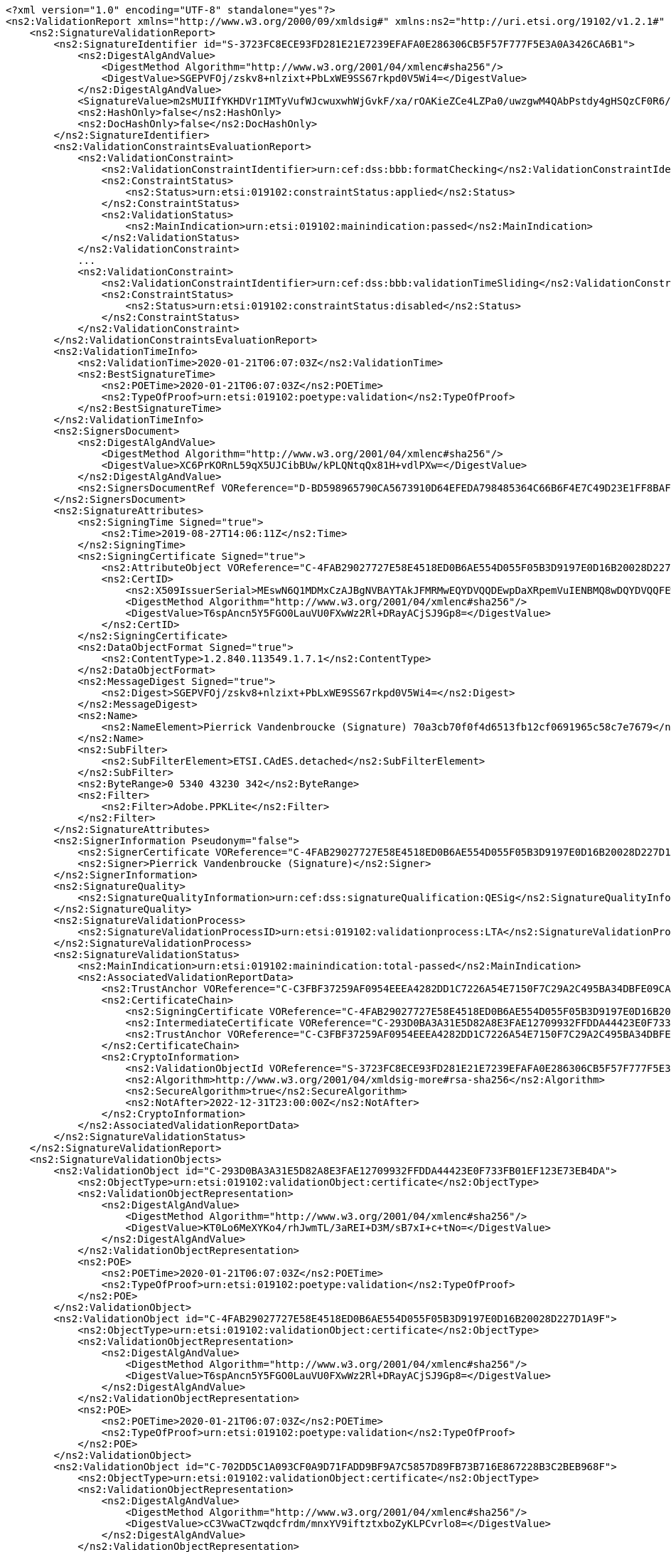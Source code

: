 [source,xml]
----
<?xml version="1.0" encoding="UTF-8" standalone="yes"?>
<ns2:ValidationReport xmlns="http://www.w3.org/2000/09/xmldsig#" xmlns:ns2="http://uri.etsi.org/19102/v1.2.1#" xmlns:ns4="http://uri.etsi.org/02231/v2#" xmlns:ns3="http://uri.etsi.org/01903/v1.3.2#">
    <ns2:SignatureValidationReport>
        <ns2:SignatureIdentifier id="S-3723FC8ECE93FD281E21E7239EFAFA0E286306CB5F57F777F5E3A0A3426CA6B1">
            <ns2:DigestAlgAndValue>
                <DigestMethod Algorithm="http://www.w3.org/2001/04/xmlenc#sha256"/>
                <DigestValue>SGEPVFOj/zskv8+nlzixt+PbLxWE9SS67rkpd0V5Wi4=</DigestValue>
            </ns2:DigestAlgAndValue>
            <SignatureValue>m2sMUIIfYKHDVr1IMTyVufWJcwuxwhWjGvkF/xa/rOAKieZCe4LZPa0/uwzgwM4QAbPstdy4gHSQzCF0R6/fT9hv639kQS3TyZedw1raMeDj9mQOwKOlMl1OIxEI7jSf7xP6n62s0wQAhTJlARnOY1G5vppziVKb1vPED27HPBB4Yljn8j6hse+EJ0bwxAN1gwufbxZBvjHYgz/U/9EHafa1oGPcoIBrXvoUdzVX76sVE3nlDvX4psEU4eq7paIZA7AWGSfWk8/k98pPqFcP2VYJaAju9GI+uZNMfRgPdOvGPxTjUBYiEyr3satod+cMQGiAzie80n0ovQrfn7ebcA==</SignatureValue>
            <ns2:HashOnly>false</ns2:HashOnly>
            <ns2:DocHashOnly>false</ns2:DocHashOnly>
        </ns2:SignatureIdentifier>
        <ns2:ValidationConstraintsEvaluationReport>
            <ns2:ValidationConstraint>
                <ns2:ValidationConstraintIdentifier>urn:cef:dss:bbb:formatChecking</ns2:ValidationConstraintIdentifier>
                <ns2:ConstraintStatus>
                    <ns2:Status>urn:etsi:019102:constraintStatus:applied</ns2:Status>
                </ns2:ConstraintStatus>
                <ns2:ValidationStatus>
                    <ns2:MainIndication>urn:etsi:019102:mainindication:passed</ns2:MainIndication>
                </ns2:ValidationStatus>
            </ns2:ValidationConstraint>
            ...
            <ns2:ValidationConstraint>
                <ns2:ValidationConstraintIdentifier>urn:cef:dss:bbb:validationTimeSliding</ns2:ValidationConstraintIdentifier>
                <ns2:ConstraintStatus>
                    <ns2:Status>urn:etsi:019102:constraintStatus:disabled</ns2:Status>
                </ns2:ConstraintStatus>
            </ns2:ValidationConstraint>
        </ns2:ValidationConstraintsEvaluationReport>
        <ns2:ValidationTimeInfo>
            <ns2:ValidationTime>2020-01-21T06:07:03Z</ns2:ValidationTime>
            <ns2:BestSignatureTime>
                <ns2:POETime>2020-01-21T06:07:03Z</ns2:POETime>
                <ns2:TypeOfProof>urn:etsi:019102:poetype:validation</ns2:TypeOfProof>
            </ns2:BestSignatureTime>
        </ns2:ValidationTimeInfo>
        <ns2:SignersDocument>
            <ns2:DigestAlgAndValue>
                <DigestMethod Algorithm="http://www.w3.org/2001/04/xmlenc#sha256"/>
                <DigestValue>XC6PrKORnL59qX5UJCibBUw/kPLQNtqQx81H+vdlPXw=</DigestValue>
            </ns2:DigestAlgAndValue>
            <ns2:SignersDocumentRef VOReference="D-BD598965790CA5673910D64EFEDA798485364C66B6F4E7C49D23E1FF8BAFBBE8"/>
        </ns2:SignersDocument>
        <ns2:SignatureAttributes>
            <ns2:SigningTime Signed="true">
                <ns2:Time>2019-08-27T14:06:11Z</ns2:Time>
            </ns2:SigningTime>
            <ns2:SigningCertificate Signed="true">
                <ns2:AttributeObject VOReference="C-4FAB29027727E58E4518ED0B6AE554D055F05B3D9197E0D16B20028D227D1A9F"/>
                <ns2:CertID>
                    <ns2:X509IssuerSerial>MEswN6Q1MDMxCzAJBgNVBAYTAkJFMRMwEQYDVQQDEwpDaXRpemVuIENBMQ8wDQYDVQQFEwYyMDE2MzECEBAAAAAAAJKLPMkehMM6uhk=</ns2:X509IssuerSerial>
                    <DigestMethod Algorithm="http://www.w3.org/2001/04/xmlenc#sha256"/>
                    <DigestValue>T6spAncn5Y5FGO0LauVU0FXwWz2Rl+DRayACjSJ9Gp8=</DigestValue>
                </ns2:CertID>
            </ns2:SigningCertificate>
            <ns2:DataObjectFormat Signed="true">
                <ns2:ContentType>1.2.840.113549.1.7.1</ns2:ContentType>
            </ns2:DataObjectFormat>
            <ns2:MessageDigest Signed="true">
                <ns2:Digest>SGEPVFOj/zskv8+nlzixt+PbLxWE9SS67rkpd0V5Wi4=</ns2:Digest>
            </ns2:MessageDigest>
            <ns2:Name>
                <ns2:NameElement>Pierrick Vandenbroucke (Signature) 70a3cb70f0f4d6513fb12cf0691965c58c7e7679</ns2:NameElement>
            </ns2:Name>
            <ns2:SubFilter>
                <ns2:SubFilterElement>ETSI.CAdES.detached</ns2:SubFilterElement>
            </ns2:SubFilter>
            <ns2:ByteRange>0 5340 43230 342</ns2:ByteRange>
            <ns2:Filter>
                <ns2:Filter>Adobe.PPKLite</ns2:Filter>
            </ns2:Filter>
        </ns2:SignatureAttributes>
        <ns2:SignerInformation Pseudonym="false">
            <ns2:SignerCertificate VOReference="C-4FAB29027727E58E4518ED0B6AE554D055F05B3D9197E0D16B20028D227D1A9F"/>
            <ns2:Signer>Pierrick Vandenbroucke (Signature)</ns2:Signer>
        </ns2:SignerInformation>
        <ns2:SignatureQuality>
            <ns2:SignatureQualityInformation>urn:cef:dss:signatureQualification:QESig</ns2:SignatureQualityInformation>
        </ns2:SignatureQuality>
        <ns2:SignatureValidationProcess>
            <ns2:SignatureValidationProcessID>urn:etsi:019102:validationprocess:LTA</ns2:SignatureValidationProcessID>
        </ns2:SignatureValidationProcess>
        <ns2:SignatureValidationStatus>
            <ns2:MainIndication>urn:etsi:019102:mainindication:total-passed</ns2:MainIndication>
            <ns2:AssociatedValidationReportData>
                <ns2:TrustAnchor VOReference="C-C3FBF37259AF0954EEEA4282DD1C7226A54E7150F7C29A2C495BA34DBFE09CA0"/>
                <ns2:CertificateChain>
                    <ns2:SigningCertificate VOReference="C-4FAB29027727E58E4518ED0B6AE554D055F05B3D9197E0D16B20028D227D1A9F"/>
                    <ns2:IntermediateCertificate VOReference="C-293D0BA3A31E5D82A8E3FAE12709932FFDDA44423E0F733FB01EF123E73EB4DA"/>
                    <ns2:TrustAnchor VOReference="C-C3FBF37259AF0954EEEA4282DD1C7226A54E7150F7C29A2C495BA34DBFE09CA0"/>
                </ns2:CertificateChain>
                <ns2:CryptoInformation>
                    <ns2:ValidationObjectId VOReference="S-3723FC8ECE93FD281E21E7239EFAFA0E286306CB5F57F777F5E3A0A3426CA6B1"/>
                    <ns2:Algorithm>http://www.w3.org/2001/04/xmldsig-more#rsa-sha256</ns2:Algorithm>
                    <ns2:SecureAlgorithm>true</ns2:SecureAlgorithm>
                    <ns2:NotAfter>2022-12-31T23:00:00Z</ns2:NotAfter>
                </ns2:CryptoInformation>
            </ns2:AssociatedValidationReportData>
        </ns2:SignatureValidationStatus>
    </ns2:SignatureValidationReport>
    <ns2:SignatureValidationObjects>
        <ns2:ValidationObject id="C-293D0BA3A31E5D82A8E3FAE12709932FFDDA44423E0F733FB01EF123E73EB4DA">
            <ns2:ObjectType>urn:etsi:019102:validationObject:certificate</ns2:ObjectType>
            <ns2:ValidationObjectRepresentation>
                <ns2:DigestAlgAndValue>
                    <DigestMethod Algorithm="http://www.w3.org/2001/04/xmlenc#sha256"/>
                    <DigestValue>KT0Lo6MeXYKo4/rhJwmTL/3aREI+D3M/sB7xI+c+tNo=</DigestValue>
                </ns2:DigestAlgAndValue>
            </ns2:ValidationObjectRepresentation>
            <ns2:POE>
                <ns2:POETime>2020-01-21T06:07:03Z</ns2:POETime>
                <ns2:TypeOfProof>urn:etsi:019102:poetype:validation</ns2:TypeOfProof>
            </ns2:POE>
        </ns2:ValidationObject>
        <ns2:ValidationObject id="C-4FAB29027727E58E4518ED0B6AE554D055F05B3D9197E0D16B20028D227D1A9F">
            <ns2:ObjectType>urn:etsi:019102:validationObject:certificate</ns2:ObjectType>
            <ns2:ValidationObjectRepresentation>
                <ns2:DigestAlgAndValue>
                    <DigestMethod Algorithm="http://www.w3.org/2001/04/xmlenc#sha256"/>
                    <DigestValue>T6spAncn5Y5FGO0LauVU0FXwWz2Rl+DRayACjSJ9Gp8=</DigestValue>
                </ns2:DigestAlgAndValue>
            </ns2:ValidationObjectRepresentation>
            <ns2:POE>
                <ns2:POETime>2020-01-21T06:07:03Z</ns2:POETime>
                <ns2:TypeOfProof>urn:etsi:019102:poetype:validation</ns2:TypeOfProof>
            </ns2:POE>
        </ns2:ValidationObject>
        <ns2:ValidationObject id="C-702DD5C1A093CF0A9D71FADD9BF9A7C5857D89FB73B716E867228B3C2BEB968F">
            <ns2:ObjectType>urn:etsi:019102:validationObject:certificate</ns2:ObjectType>
            <ns2:ValidationObjectRepresentation>
                <ns2:DigestAlgAndValue>
                    <DigestMethod Algorithm="http://www.w3.org/2001/04/xmlenc#sha256"/>
                    <DigestValue>cC3VwaCTzwqdcfrdm/mnxYV9iftztxboZyKLPCvrlo8=</DigestValue>
                </ns2:DigestAlgAndValue>
            </ns2:ValidationObjectRepresentation>
            <ns2:POE>
                <ns2:POETime>2020-01-21T06:07:03Z</ns2:POETime>
                <ns2:TypeOfProof>urn:etsi:019102:poetype:validation</ns2:TypeOfProof>
            </ns2:POE>
        </ns2:ValidationObject>
        <ns2:ValidationObject id="C-B336CAA1F3C4930E4EF9C803C12877A004991EE9206C0D4AD3891688C1E478FF">
            <ns2:ObjectType>urn:etsi:019102:validationObject:certificate</ns2:ObjectType>
            <ns2:ValidationObjectRepresentation>
                <ns2:DigestAlgAndValue>
                    <DigestMethod Algorithm="http://www.w3.org/2001/04/xmlenc#sha256"/>
                    <DigestValue>szbKofPEkw5O+cgDwSh3oASZHukgbA1K04kWiMHkeP8=</DigestValue>
                </ns2:DigestAlgAndValue>
            </ns2:ValidationObjectRepresentation>
            <ns2:POE>
                <ns2:POETime>2020-01-21T06:07:03Z</ns2:POETime>
                <ns2:TypeOfProof>urn:etsi:019102:poetype:validation</ns2:TypeOfProof>
            </ns2:POE>
        </ns2:ValidationObject>
        <ns2:ValidationObject id="C-C3FBF37259AF0954EEEA4282DD1C7226A54E7150F7C29A2C495BA34DBFE09CA0">
            <ns2:ObjectType>urn:etsi:019102:validationObject:certificate</ns2:ObjectType>
            <ns2:ValidationObjectRepresentation>
                <ns2:DigestAlgAndValue>
                    <DigestMethod Algorithm="http://www.w3.org/2001/04/xmlenc#sha256"/>
                    <DigestValue>w/vzclmvCVTu6kKC3RxyJqVOcVD3wposSVujTb/gnKA=</DigestValue>
                </ns2:DigestAlgAndValue>
            </ns2:ValidationObjectRepresentation>
            <ns2:POE>
                <ns2:POETime>2020-01-21T06:07:03Z</ns2:POETime>
                <ns2:TypeOfProof>urn:etsi:019102:poetype:validation</ns2:TypeOfProof>
            </ns2:POE>
        </ns2:ValidationObject>
        <ns2:ValidationObject id="R-4B614C6CFB8CF6B1F9E9C74E07464CE6483EA31E0C3D58A7D4C56D540EDF40FB">
            <ns2:ObjectType>urn:etsi:019102:validationObject:CRL</ns2:ObjectType>
            <ns2:ValidationObjectRepresentation>
                <ns2:DigestAlgAndValue>
                    <DigestMethod Algorithm="http://www.w3.org/2001/04/xmlenc#sha256"/>
                    <DigestValue>S2FMbPuM9rH56cdOB0ZM5kg+ox4MPVin1MVtVA7fQPs=</DigestValue>
                </ns2:DigestAlgAndValue>
            </ns2:ValidationObjectRepresentation>
            <ns2:POE>
                <ns2:POETime>2020-01-21T06:07:03Z</ns2:POETime>
                <ns2:TypeOfProof>urn:etsi:019102:poetype:validation</ns2:TypeOfProof>
            </ns2:POE>
            <ns2:ValidationReport>
                <ns2:ValidationConstraintsEvaluationReport>
                    <ns2:ValidationConstraint>
                        <ns2:ValidationConstraintIdentifier>urn:cef:dss:bbb:formatChecking</ns2:ValidationConstraintIdentifier>
                        <ns2:ConstraintStatus>
                            <ns2:Status>urn:etsi:019102:constraintStatus:disabled</ns2:Status>
                        </ns2:ConstraintStatus>
                    </ns2:ValidationConstraint>
                    ...
                    <ns2:ValidationConstraint>
                        <ns2:ValidationConstraintIdentifier>urn:cef:dss:bbb:x509CertificateValidation</ns2:ValidationConstraintIdentifier>
                        <ns2:ConstraintStatus>
                            <ns2:Status>urn:etsi:019102:constraintStatus:applied</ns2:Status>
                        </ns2:ConstraintStatus>
                        <ns2:ValidationStatus>
                            <ns2:MainIndication>urn:etsi:019102:mainindication:passed</ns2:MainIndication>
                        </ns2:ValidationStatus>
                    </ns2:ValidationConstraint>
                </ns2:ValidationConstraintsEvaluationReport>
                <ns2:SignerInformation>
                    <ns2:SignerCertificate VOReference="C-C3FBF37259AF0954EEEA4282DD1C7226A54E7150F7C29A2C495BA34DBFE09CA0"/>
                    <ns2:Signer>Belgium Root CA4</ns2:Signer>
                </ns2:SignerInformation>
                <ns2:SignatureValidationStatus>
                    <ns2:MainIndication>urn:etsi:019102:mainindication:passed</ns2:MainIndication>
                    <ns2:AssociatedValidationReportData>
                        <ns2:TrustAnchor VOReference="C-C3FBF37259AF0954EEEA4282DD1C7226A54E7150F7C29A2C495BA34DBFE09CA0"/>
                        <ns2:CertificateChain>
                            <ns2:SigningCertificate VOReference="C-C3FBF37259AF0954EEEA4282DD1C7226A54E7150F7C29A2C495BA34DBFE09CA0"/>
                            <ns2:TrustAnchor VOReference="C-C3FBF37259AF0954EEEA4282DD1C7226A54E7150F7C29A2C495BA34DBFE09CA0"/>
                        </ns2:CertificateChain>
                        <ns2:CryptoInformation>
                            <ns2:ValidationObjectId VOReference="R-4B614C6CFB8CF6B1F9E9C74E07464CE6483EA31E0C3D58A7D4C56D540EDF40FB"/>
                            <ns2:Algorithm>http://www.w3.org/2001/04/xmldsig-more#rsa-sha256</ns2:Algorithm>
                            <ns2:SecureAlgorithm>true</ns2:SecureAlgorithm>
                            <ns2:NotAfter>2025-12-31T23:00:00Z</ns2:NotAfter>
                        </ns2:CryptoInformation>
                    </ns2:AssociatedValidationReportData>
                </ns2:SignatureValidationStatus>
            </ns2:ValidationReport>
        </ns2:ValidationObject>
        <ns2:ValidationObject id="R-5E2868FF9EE4FC069B79171D768B0A90AB137847ADD4F5344EB5F153BB1F19C9">
            <ns2:ObjectType>urn:etsi:019102:validationObject:OCSPResponse</ns2:ObjectType>
            <ns2:ValidationObjectRepresentation>
                <ns2:DigestAlgAndValue>
                    <DigestMethod Algorithm="http://www.w3.org/2001/04/xmlenc#sha256"/>
                    <DigestValue>Xiho/57k/AabeRcddosKkKsTeEet1PU0TrXxU7sfGck=</DigestValue>
                </ns2:DigestAlgAndValue>
            </ns2:ValidationObjectRepresentation>
            <ns2:POE>
                <ns2:POETime>2020-01-21T06:07:03Z</ns2:POETime>
                <ns2:TypeOfProof>urn:etsi:019102:poetype:validation</ns2:TypeOfProof>
            </ns2:POE>
            <ns2:ValidationReport>
                <ns2:ValidationConstraintsEvaluationReport>
                    <ns2:ValidationConstraint>
                        <ns2:ValidationConstraintIdentifier>urn:cef:dss:bbb:formatChecking</ns2:ValidationConstraintIdentifier>
                        <ns2:ConstraintStatus>
                            <ns2:Status>urn:etsi:019102:constraintStatus:disabled</ns2:Status>
                        </ns2:ConstraintStatus>
                    </ns2:ValidationConstraint>
                    ...
                    <ns2:ValidationConstraint>
                        <ns2:ValidationConstraintIdentifier>urn:cef:dss:bbb:x509CertificateValidation</ns2:ValidationConstraintIdentifier>
                        <ns2:ConstraintStatus>
                            <ns2:Status>urn:etsi:019102:constraintStatus:applied</ns2:Status>
                        </ns2:ConstraintStatus>
                        <ns2:ValidationStatus>
                            <ns2:MainIndication>urn:etsi:019102:mainindication:passed</ns2:MainIndication>
                        </ns2:ValidationStatus>
                    </ns2:ValidationConstraint>
                </ns2:ValidationConstraintsEvaluationReport>
                <ns2:SignerInformation>
                    <ns2:SignerCertificate VOReference="C-B336CAA1F3C4930E4EF9C803C12877A004991EE9206C0D4AD3891688C1E478FF"/>
                    <ns2:Signer>Belgium OCSP Responder</ns2:Signer>
                </ns2:SignerInformation>
                <ns2:SignatureValidationStatus>
                    <ns2:MainIndication>urn:etsi:019102:mainindication:passed</ns2:MainIndication>
                    <ns2:AssociatedValidationReportData>
                        <ns2:TrustAnchor VOReference="C-C3FBF37259AF0954EEEA4282DD1C7226A54E7150F7C29A2C495BA34DBFE09CA0"/>
                        <ns2:CertificateChain>
                            <ns2:SigningCertificate VOReference="C-B336CAA1F3C4930E4EF9C803C12877A004991EE9206C0D4AD3891688C1E478FF"/>
                            <ns2:IntermediateCertificate VOReference="C-293D0BA3A31E5D82A8E3FAE12709932FFDDA44423E0F733FB01EF123E73EB4DA"/>
                            <ns2:TrustAnchor VOReference="C-C3FBF37259AF0954EEEA4282DD1C7226A54E7150F7C29A2C495BA34DBFE09CA0"/>
                        </ns2:CertificateChain>
                        <ns2:CryptoInformation>
                            <ns2:ValidationObjectId VOReference="R-5E2868FF9EE4FC069B79171D768B0A90AB137847ADD4F5344EB5F153BB1F19C9"/>
                            <ns2:Algorithm>http://www.w3.org/2001/04/xmldsig-more#rsa-sha256</ns2:Algorithm>
                            <ns2:SecureAlgorithm>true</ns2:SecureAlgorithm>
                            <ns2:NotAfter>2022-12-31T23:00:00Z</ns2:NotAfter>
                        </ns2:CryptoInformation>
                    </ns2:AssociatedValidationReportData>
                </ns2:SignatureValidationStatus>
            </ns2:ValidationReport>
        </ns2:ValidationObject>
        <ns2:ValidationObject id="D-BD598965790CA5673910D64EFEDA798485364C66B6F4E7C49D23E1FF8BAFBBE8">
            <ns2:ObjectType>urn:etsi:019102:validationObject:signedData</ns2:ObjectType>
            <ns2:ValidationObjectRepresentation>
                <ns2:DigestAlgAndValue>
                    <DigestMethod Algorithm="http://www.w3.org/2001/04/xmlenc#sha256"/>
                    <DigestValue>XC6PrKORnL59qX5UJCibBUw/kPLQNtqQx81H+vdlPXw=</DigestValue>
                </ns2:DigestAlgAndValue>
            </ns2:ValidationObjectRepresentation>
            <ns2:POE>
                <ns2:POETime>2020-01-21T06:07:03Z</ns2:POETime>
                <ns2:TypeOfProof>urn:etsi:019102:poetype:validation</ns2:TypeOfProof>
            </ns2:POE>
        </ns2:ValidationObject>
    </ns2:SignatureValidationObjects>
</ns2:ValidationReport>
----